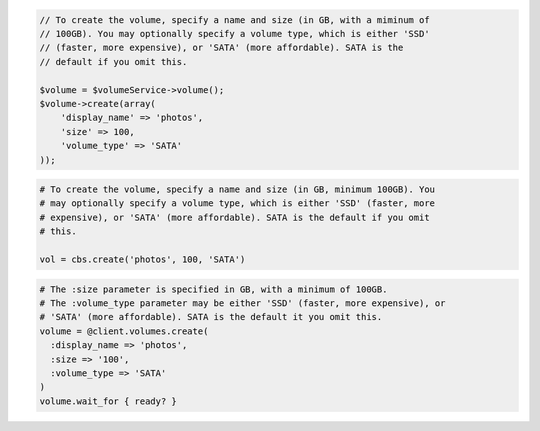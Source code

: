 .. code-block:: csharp

.. code-block:: java

.. code-block:: javascript

.. code-block:: php

  // To create the volume, specify a name and size (in GB, with a miminum of
  // 100GB). You may optionally specify a volume type, which is either 'SSD'
  // (faster, more expensive), or 'SATA' (more affordable). SATA is the
  // default if you omit this.

  $volume = $volumeService->volume();
  $volume->create(array(
      'display_name' => 'photos',
      'size' => 100,
      'volume_type' => 'SATA'
  ));

.. code-block:: python

  # To create the volume, specify a name and size (in GB, minimum 100GB). You
  # may optionally specify a volume type, which is either 'SSD' (faster, more
  # expensive), or 'SATA' (more affordable). SATA is the default if you omit
  # this.

  vol = cbs.create('photos', 100, 'SATA')

.. code-block:: ruby

  # The :size parameter is specified in GB, with a minimum of 100GB.
  # The :volume_type parameter may be either 'SSD' (faster, more expensive), or
  # 'SATA' (more affordable). SATA is the default it you omit this.
  volume = @client.volumes.create(
    :display_name => 'photos',
    :size => '100',
    :volume_type => 'SATA'
  )
  volume.wait_for { ready? }
